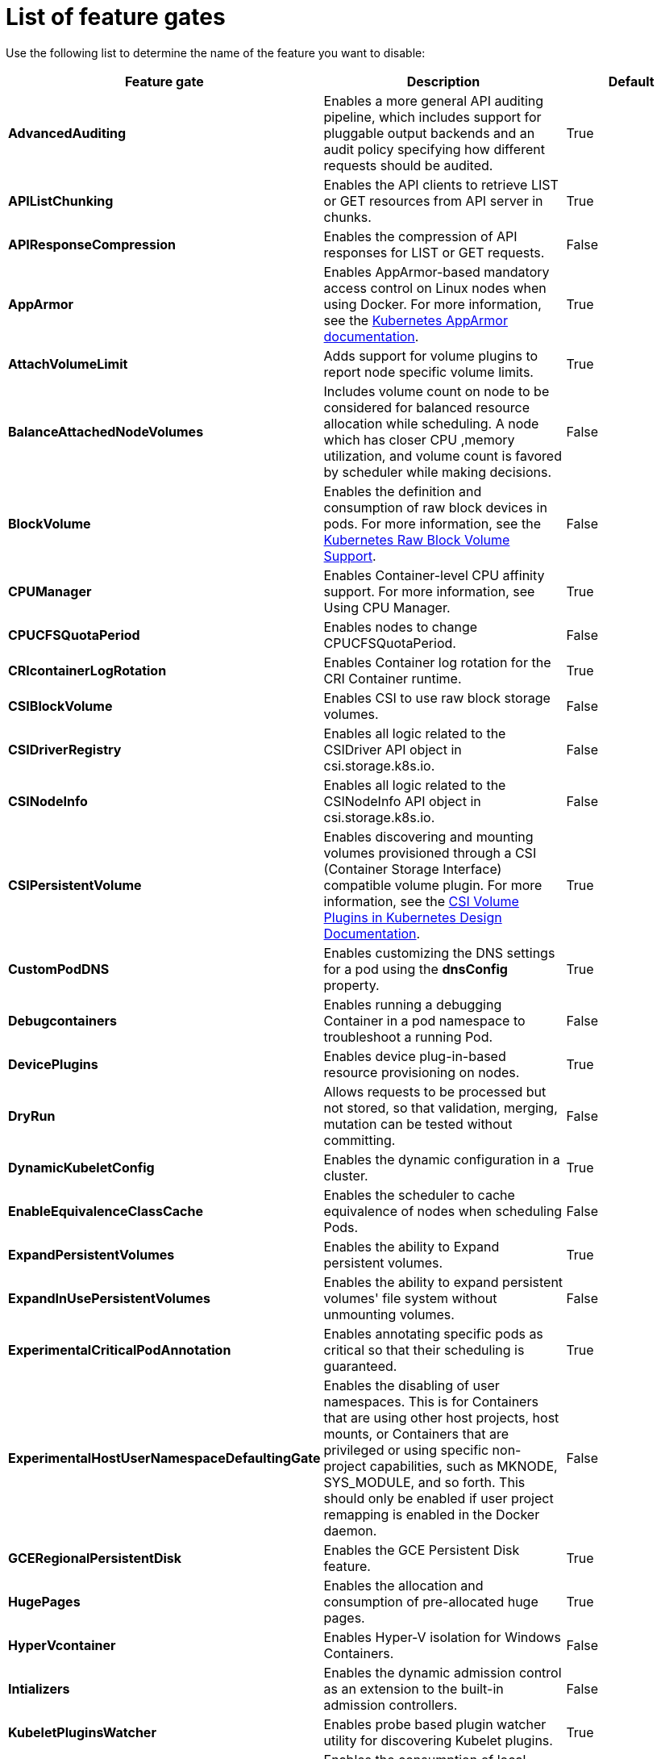 // Module included in the following assemblies:
//
// * nodes/nodes-pods-disabling-features.adoc

[id='nodes-pods-disabling-features-list_{context}']
= List of feature gates

Use the following list to determine the name of the feature you want to disable:

[options="header"]
|===
| Feature gate| Description | Default

| *AdvancedAuditing*
| Enables a more general API auditing pipeline, which includes support for pluggable output backends and an audit policy specifying how different requests should be audited.
| True

| *APIListChunking*
| Enables the API clients to retrieve LIST or GET resources from API server in chunks.
| True

| *APIResponseCompression*
| Enables the compression of API responses for LIST or GET requests.
| False

| *AppArmor*
| Enables AppArmor-based mandatory access control on Linux nodes when using Docker. For more information, see the link:https://kubernetes.io/docs/tutorials/clusters/apparmor/[Kubernetes AppArmor documentation].
| True

| *AttachVolumeLimit*
| Adds support for volume plugins to report node specific volume limits.
| True

| *BalanceAttachedNodeVolumes*
| Includes volume count on node to be considered for balanced resource allocation while scheduling. A node which has closer CPU ,memory utilization, and volume count is favored by scheduler while making decisions.
| False 

| *BlockVolume*
| Enables the definition and consumption of raw block devices in pods. For more information, see
the link:https://kubernetes.io/docs/concepts/storage/persistent-volumes/#raw-block-volume-support[Kubernetes Raw Block Volume Support].
| False

| *CPUManager*
| Enables Container-level CPU affinity support. For more information, see Using CPU Manager.
| True

| *CPUCFSQuotaPeriod*
| Enables nodes to change CPUCFSQuotaPeriod.
| False

| *CRIcontainerLogRotation*
| Enables Container log rotation for the CRI Container runtime.
| True

| *CSIBlockVolume*
| Enables CSI to use raw block storage volumes.
| False

| *CSIDriverRegistry* 
| Enables all logic related to the CSIDriver API object in csi.storage.k8s.io.
| False

| *CSINodeInfo*
| Enables all logic related to the CSINodeInfo API object in csi.storage.k8s.io.
| False

| *CSIPersistentVolume*
| Enables discovering and mounting volumes provisioned through a CSI (Container Storage Interface) compatible volume plugin. For more information,
see the link:https://github.com/kubernetes/community/blob/master/contributors/design-proposals/storage/container-storage-interface.md[CSI Volume Plugins in Kubernetes Design Documentation].
| True

| *CustomPodDNS*
| Enables customizing the DNS settings for a pod using the *dnsConfig* property.
| True

| *Debugcontainers*
| Enables running a debugging Container in a pod namespace to troubleshoot a running Pod.
| False

| *DevicePlugins*
| Enables device plug-in-based resource provisioning on nodes.
| True

| *DryRun*
| Allows requests to be processed but not stored, so that validation, merging, mutation can be tested without committing.
| False

| *DynamicKubeletConfig*
| Enables the dynamic configuration in a cluster.
| True

| *EnableEquivalenceClassCache*
| Enables the scheduler to cache equivalence of nodes when scheduling Pods.
| False

| *ExpandPersistentVolumes* 
| Enables the ability to Expand persistent volumes.
| True

| *ExpandInUsePersistentVolumes*
| Enables the ability to expand persistent volumes' file system without unmounting volumes.
| False

| *ExperimentalCriticalPodAnnotation*
| Enables annotating specific pods as critical so that their scheduling is guaranteed.
| True

| *ExperimentalHostUserNamespaceDefaultingGate*
| Enables the disabling of user namespaces. This is for Containers that are using other host projects, host mounts, or Containers that are privileged or using specific non-project capabilities, such as MKNODE, SYS_MODULE, and so forth. This should only be enabled if user project remapping is enabled in the Docker daemon.
| False

| *GCERegionalPersistentDisk*
| Enables the GCE Persistent Disk feature.
| True

| *HugePages*
| Enables the allocation and consumption of pre-allocated huge pages.
| True

| *HyperVcontainer*
| Enables Hyper-V isolation for Windows Containers.
| False

| *Intializers*
| Enables the dynamic admission control as an extension to the built-in admission controllers.
| False

| *KubeletPluginsWatcher*
| Enables probe based plugin watcher utility for discovering Kubelet plugins.
| True

| *LocalStorageCapacityIsolation*
| Enables the consumption of local ephemeral storage and the `sizeLimit` property of an *emptyDir* volume.
| False

| *Mountcontainers*
| Enables using utility Containers on the host as the volume mount.
| False

| *MountPropagation*
| Enables sharing a volume mounted by one Container to other Containers or pods.
| True

| *NodeLease*
| Kubelet uses the new Lease API to report node heartbeats, (Kube) Node Lifecycle Controller uses these heartbeats as a node health signal.
| False

| *PersistentLocalVolumes*
| Enables the usage of local volume pods. Pod affinity has to be specified if requesting a local volume.
| True

| *PodPriority*
| Enables the descheduling and preemption of pods based on their priorities.
| True

| *PodReadinessGates*
| Supports Pod Readiness.
| True

| *PodShareProcessNamespace*
| Allows all containers in a pod to share a process namespace.
| True

| *ProcMountType*
| Enables control over ProcMountType for containers.
| False

| *QOSReserved*
| Allows resource reservations at the QoS level preventing pods at lower QoS levels from bursting into resources requested at higher QoS levels (memory only for now).
| False

| *ResourceLimitsPriorityFunction*
| Enables a scheduler priority function that assigns a lowest possible score of `1` to a node that satisfies at least one of the input pod CPU and memory limits. The intent is to break ties between nodes with same scores.
| False

| *ResourceQuotaScopeSelectors*
| Enables resource quota scope selectors.
| True

| *RotateKubeletClientCertificate*
| Enables the rotation of the client TLS certificate on the cluster.
| True

| *RotateKubeletServerCertificate*
| Enables the rotation of the server TLS certificate on the cluster.
| True

| *RunAsGroup*
| Enables control over the primary group ID set on the init processes of Containers.
| False

| *RuntimeClass*
| Enables RuntimeClass, for selecting between multiple runtimes to run a pod.
| False

| *ScheduleDaemonSetPods*
| Enables DaemonSet pods to be scheduled by the default scheduler instead of the DaemonSet controller.
| True

| *SCTPSupport*
| Enables SCTP as new protocol for Service ports, NetworkPolicy, and ContainerPort in Pod/Containers definition.
| False

| *ServiceNodeExclusion*
| Enables the exclusion of nodes from load balancers created by a cloud provider.
| False

| *StorageObjectInUseProtection*
| Enables postponing the deletion of persistent volume or persistent volume claim objects if they are still being used.
| True

| *StreamingProxyRedirects*
| Instructs the API server to intercept and follow redirects from the backend kubelet for streaming requests.
| True

| *SupportIPVSProxyMode*
| Enables providing in-cluster service load balancing using IP virtual servers.
| True

| *SupportPodPidsLimit*
| Enables support for limiting the number of processes (PIDs) running in a pod.
| True

| *Sysctls*
| Enables pods to set sysctls on a pod.
| True

| *TaintBasedEvictions*
| Enables evicting pods from nodes based on taints on nodes and tolerations on pods.
| False

| *TaintNodesByCondition*
| Enables automatic tainting nodes based on node conditions.
| True

| *TokenRequest*
| Enables the TokenRequest endpoint on service account resources.
| True

| *TokenRequestProjection*
| Enables ServiceAccountTokenVolumeProjection support in ProjectedVolumes.
| True

| *TTLAfterFinished*
| Allows TTL controller to clean up Pods and Jobs after they finish.
| False

| *ValidateProxyRedirects*
| Controls whether the apiserver should validate that redirects are only followed to the same host. Only used if StreamingProxyRedirects is enabled.
| False

| *VolumeScheduling*
| Enables volume-topology-aware scheduling and make the persistent volume claim (PVC) binding aware of scheduling decisions. It also enables the usage of local volumes types when used together with the *PersistentLocalVolumes* feature gate.
| True

| *VolumeSnapshotDataSource*
| Enables volume snapshot data source support.
| False

| *VolumeSubpath*
| Allows mounting a subpath of a volume in a container. Do not remove this feature gate even though it's GA.
| True

| *VolumeSubpathEnvExpansion*
| Allows subpath environment variable substitution. Only applicable if the VolumeSubpath feature is also enabled.
| False

|===

